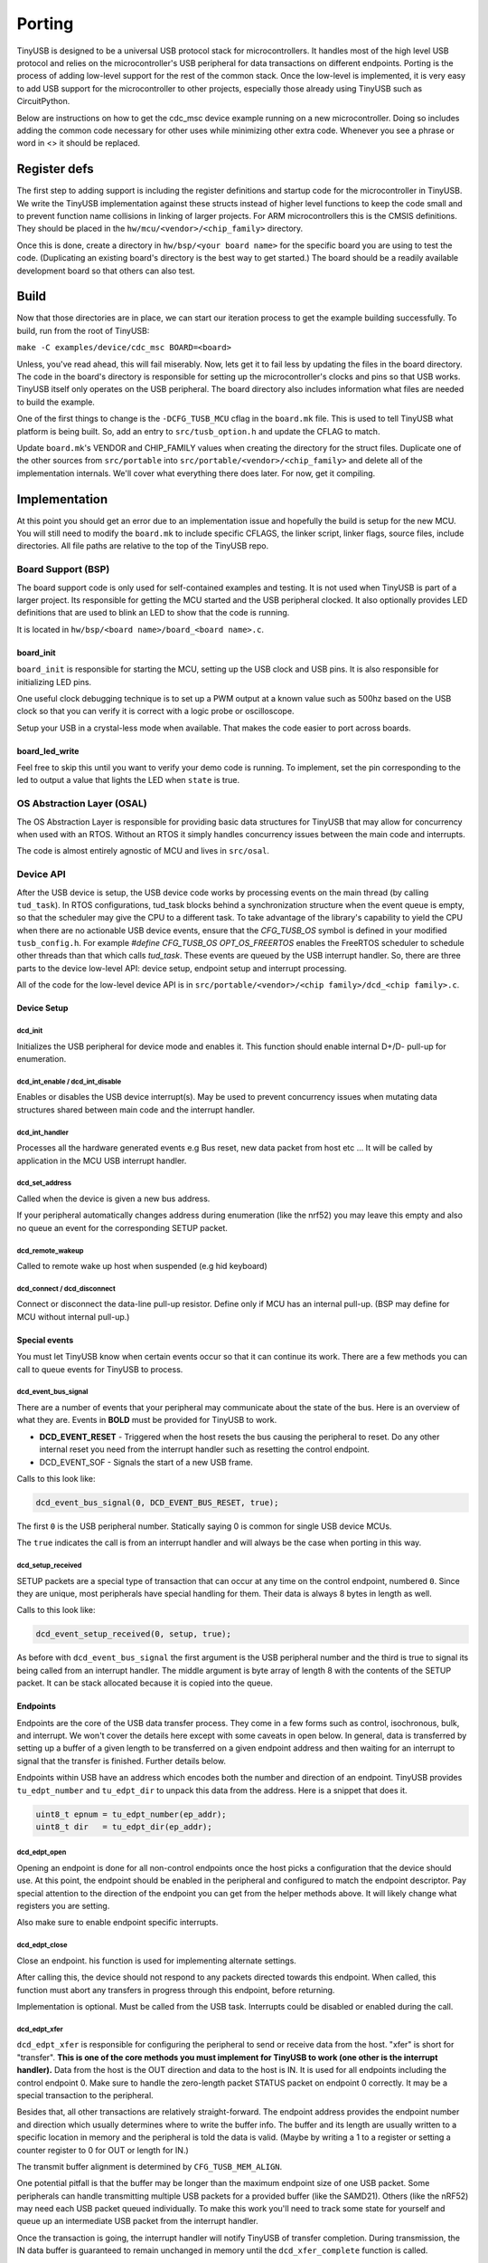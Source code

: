 
*******
Porting
*******

TinyUSB is designed to be a universal USB protocol stack for microcontrollers. It
handles most of the high level USB protocol and relies on the microcontroller's USB peripheral for
data transactions on different endpoints. Porting is the process of adding low-level support for
the rest of the common stack. Once the low-level is implemented, it is very easy to add USB support
for the microcontroller to other projects, especially those already using TinyUSB such as CircuitPython.

Below are instructions on how to get the cdc_msc device example running on a new microcontroller. Doing so includes adding the common code necessary for other uses while minimizing other extra code. Whenever you see a phrase or word in <> it should be replaced.

Register defs
-------------

The first step to adding support is including the register definitions and startup code for the
microcontroller in TinyUSB. We write the TinyUSB implementation against these structs instead of higher level functions to keep the code small and to prevent function name collisions in linking of larger projects. For ARM microcontrollers this is the CMSIS definitions. They should be
placed in the ``hw/mcu/<vendor>/<chip_family>`` directory.

Once this is done, create a directory in ``hw/bsp/<your board name>`` for the specific board you are using to test the code.  (Duplicating an existing board's directory is the best way to get started.) The board should be a readily available development board so that others can also test.

Build
-----

Now that those directories are in place, we can start our iteration process to get the example building successfully. To build, run from the root of TinyUSB:

``make -C examples/device/cdc_msc BOARD=<board>``

Unless, you've read ahead, this will fail miserably. Now, lets get it to fail less by updating the files in the board directory. The code in the board's directory is responsible for setting up the microcontroller's clocks and pins so that USB works. TinyUSB itself only operates on the USB peripheral. The board directory also includes information what files are needed to build the example.

One of the first things to change is the ``-DCFG_TUSB_MCU`` cflag in the ``board.mk`` file. This is used to tell TinyUSB what platform is being built. So, add an entry to ``src/tusb_option.h`` and update the CFLAG to match.

Update ``board.mk``\ 's VENDOR and CHIP_FAMILY values when creating the directory for the struct files. Duplicate one of the other sources from ``src/portable`` into ``src/portable/<vendor>/<chip_family>`` and delete all of the implementation internals. We'll cover what everything there does later. For now, get it compiling.

Implementation
--------------

At this point you should get an error due to an implementation issue and hopefully the build is setup for the new MCU. You will still need to modify the ``board.mk`` to include specific CFLAGS, the linker script, linker flags, source files, include directories. All file paths are relative to the top of the TinyUSB repo.

Board Support (BSP)
^^^^^^^^^^^^^^^^^^^

The board support code is only used for self-contained examples and testing. It is not used when TinyUSB is part of a larger project. Its responsible for getting the MCU started and the USB peripheral clocked. It also optionally provides LED definitions that are used to blink an LED to show that the code is running.

It is located in ``hw/bsp/<board name>/board_<board name>.c``.

board_init
~~~~~~~~~~

``board_init`` is responsible for starting the MCU, setting up the USB clock and USB pins. It is also responsible for initializing LED pins.

One useful clock debugging technique is to set up a PWM output at a known value such as 500hz based on the USB clock so that you can verify it is correct with a logic probe or oscilloscope.

Setup your USB in a crystal-less mode when available. That makes the code easier to port across boards.

board_led_write
~~~~~~~~~~~~~~~

Feel free to skip this until you want to verify your demo code is running. To implement, set the pin corresponding to the led to output a value that lights the LED when ``state`` is true.

OS Abstraction Layer (OSAL)
^^^^^^^^^^^^^^^^^^^^^^^^^^^

The OS Abstraction Layer is responsible for providing basic data structures for TinyUSB that may allow for concurrency when used with an RTOS. Without an RTOS it simply handles concurrency issues between the main code and interrupts.

The code is almost entirely agnostic of MCU and lives in ``src/osal``.

Device API
^^^^^^^^^^

After the USB device is setup, the USB device code works by processing events on the main thread (by calling ``tud_task``\ ). In RTOS configurations, tud_task blocks behind a synchronization structure when the event queue is empty, so that the scheduler may give the CPU to a different task. To take advantage of the library's capability to yield the CPU when there are no actionable USB device events, ensure that the `CFG_TUSB_OS` symbol is defined in your modified ``tusb_config.h``. For example `#define CFG_TUSB_OS  OPT_OS_FREERTOS` enables the FreeRTOS scheduler to schedule other threads than that which calls `tud_task`. These events are queued by the USB interrupt handler. So, there are three parts to the device low-level API: device setup, endpoint setup and interrupt processing. 

All of the code for the low-level device API is in ``src/portable/<vendor>/<chip family>/dcd_<chip family>.c``.

Device Setup
~~~~~~~~~~~~

dcd_init
""""""""

Initializes the USB peripheral for device mode and enables it.
This function should enable internal D+/D- pull-up for enumeration.

dcd_int_enable / dcd_int_disable
""""""""""""""""""""""""""""""""

Enables or disables the USB device interrupt(s). May be used to prevent concurrency issues when mutating data structures shared between main code and the interrupt handler.

dcd_int_handler
"""""""""""""""

Processes all the hardware generated events e.g Bus reset, new data packet from host etc ... It will be called by application in the MCU USB interrupt handler.

dcd_set_address
"""""""""""""""

Called when the device is given a new bus address.

If your peripheral automatically changes address during enumeration (like the nrf52) you may leave this empty and also no queue an event for the corresponding SETUP packet.

dcd_remote_wakeup
"""""""""""""""""

Called to remote wake up host when suspended (e.g hid keyboard)

dcd_connect / dcd_disconnect
""""""""""""""""""""""""""""

Connect or disconnect the data-line pull-up resistor. Define only if MCU has an internal pull-up. (BSP may define for MCU without internal pull-up.)

Special events
~~~~~~~~~~~~~~

You must let TinyUSB know when certain events occur so that it can continue its work. There are a few methods you can call to queue events for TinyUSB to process.

dcd_event_bus_signal
""""""""""""""""""""

There are a number of events that your peripheral may communicate about the state of the bus. Here is an overview of what they are. Events in **BOLD** must be provided for TinyUSB to work.


* **DCD_EVENT_RESET** - Triggered when the host resets the bus causing the peripheral to reset. Do any other internal reset you need from the interrupt handler such as resetting the control endpoint.
* DCD_EVENT_SOF - Signals the start of a new USB frame.

Calls to this look like:

.. code-block::

   dcd_event_bus_signal(0, DCD_EVENT_BUS_RESET, true);


The first ``0`` is the USB peripheral number. Statically saying 0 is common for single USB device MCUs.

The ``true`` indicates the call is from an interrupt handler and will always be the case when porting in this way.

dcd_setup_received
""""""""""""""""""

SETUP packets are a special type of transaction that can occur at any time on the control endpoint, numbered ``0``. Since they are unique, most peripherals have special handling for them. Their data is always 8 bytes in length as well.

Calls to this look like:

.. code-block::

   dcd_event_setup_received(0, setup, true);


As before with ``dcd_event_bus_signal`` the first argument is the USB peripheral number and the third is true to signal its being called from an interrupt handler. The middle argument is byte array of length 8 with the contents of the SETUP packet. It can be stack allocated because it is copied into the queue.

Endpoints
~~~~~~~~~

Endpoints are the core of the USB data transfer process. They come in a few forms such as control, isochronous, bulk, and interrupt. We won't cover the details here except with some caveats in open below. In general, data is transferred by setting up a buffer of a given length to be transferred on a given endpoint address and then waiting for an interrupt to signal that the transfer is finished. Further details below.

Endpoints within USB have an address which encodes both the number and direction of an endpoint. TinyUSB provides ``tu_edpt_number`` and ``tu_edpt_dir`` to unpack this data from the address. Here is a snippet that does it.

.. code-block::

   uint8_t epnum = tu_edpt_number(ep_addr);
   uint8_t dir   = tu_edpt_dir(ep_addr);


dcd_edpt_open
"""""""""""""

Opening an endpoint is done for all non-control endpoints once the host picks a configuration that the device should use. At this point, the endpoint should be enabled in the peripheral and configured to match the endpoint descriptor. Pay special attention to the direction of the endpoint you can get from the helper methods above. It will likely change what registers you are setting.

Also make sure to enable endpoint specific interrupts.

dcd_edpt_close
""""""""""""""

Close an endpoint. his function is used for implementing alternate settings.

After calling this, the device should not respond to any packets directed towards this endpoint. When called, this function must abort any transfers in progress through this endpoint, before returning.

Implementation is optional. Must be called from the USB task. Interrupts could be disabled or enabled during the call.

dcd_edpt_xfer
"""""""""""""

``dcd_edpt_xfer`` is responsible for configuring the peripheral to send or receive data from the host. "xfer" is short for "transfer". **This is one of the core methods you must implement for TinyUSB to work (one other is the interrupt handler).**  Data from the host is the OUT direction and data to the host is IN. It  is used for all endpoints including the control endpoint 0. Make sure to handle the zero-length packet STATUS packet on endpoint 0 correctly. It may be a special transaction to the peripheral.

Besides that, all other transactions are relatively straight-forward. The endpoint address provides the endpoint
number and direction which usually determines where to write the buffer info. The buffer and its length are usually
written to a specific location in memory and the peripheral is told the data is valid. (Maybe by writing a 1 to a
register or setting a counter register to 0 for OUT or length for IN.)

The transmit buffer alignment is determined by ``CFG_TUSB_MEM_ALIGN``.

One potential pitfall is that the buffer may be longer than the maximum endpoint size of one USB
packet. Some peripherals can handle transmitting multiple USB packets for a provided buffer (like the SAMD21).
Others (like the nRF52) may need each USB packet queued individually. To make this work you'll need to track
some state for yourself and queue up an intermediate USB packet from the interrupt handler.

Once the transaction is going, the interrupt handler will notify TinyUSB of transfer completion.
During transmission, the IN data buffer is guaranteed to remain unchanged in memory until the ``dcd_xfer_complete`` function is called.

The dcd_edpt_xfer function must never add zero-length-packets (ZLP) on its own to a transfer. If a ZLP is required,
then it must be explicitly sent by the stack calling dcd_edpt_xfer(), by calling dcd_edpt_xfer() a second time with len=0.
For control transfers, this is automatically done in ``usbd_control.c``.

At the moment, only a single buffer can be transmitted at once. There is no provision for double-buffering. new dcd_edpt_xfer() will not
be called again on the same endpoint address until the driver calls dcd_xfer_complete() (except in cases of USB resets).

dcd_xfer_complete
"""""""""""""""""

Once a transfer completes you must call dcd_xfer_complete from the USB interrupt handler to let TinyUSB know that a transaction has completed. Here is a sample call:

.. code-block::

   dcd_event_xfer_complete(0, ep_addr, xfer->actual_len, XFER_RESULT_SUCCESS, true);


The arguments are:


* the USB peripheral number
* the endpoint address
* the actual length of the transfer. (OUT transfers may be smaller than the buffer given in ``dcd_edpt_xfer``\ )
* the result of the transfer. Failure isn't handled yet.
* ``true`` to note the call is from an interrupt handler.

dcd_edpt_stall / dcd_edpt_clear_stall
"""""""""""""""""""""""""""""""""""""

Stalling is one way an endpoint can indicate failure such as when an unsupported command is transmitted. The pair of ``dcd_edpt_stall``\ , ``dcd_edpt_clear_stall`` help manage the stall state of all endpoints.

Woohoo!
-------

At this point you should have everything working! ;-) Of course, you may not write perfect code. Here are some tips and tricks for debugging.

Use `WireShark <https://www.wireshark.org/>`_ or `a Beagle <https://www.totalphase.com/protocols/usb/>`_ to sniff the USB traffic. When things aren't working its likely very early in the USB enumeration process. Figuring out where can help clue in where the issue is. For example:


* If the host sends a SETUP packet and its not ACKed then your USB peripheral probably isn't started correctly.
* If the peripheral is started correctly but it still didn't work, then verify your usb clock is correct. (You did output a PWM based on it right? ;-) )
* If the SETUP packet is ACKed but nothing is sent back then you interrupt handler isn't queueing the setup packet correctly. (Also, if you are using your own code instead of an example ``tud_task`` may not be called.) If that's OK, the ``dcd_xfer_complete`` may not be setting up the next transaction correctly.
